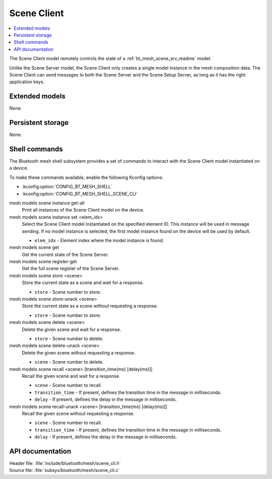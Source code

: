 .. _bt_mesh_scene_cli_readme:

Scene Client
############

.. contents::
   :local:
   :depth: 2

The Scene Client model remotely controls the state of a :ref:`bt_mesh_scene_srv_readme` model.

Unlike the Scene Server model, the Scene Client only creates a single model instance in the mesh composition data.
The Scene Client can send messages to both the Scene Server and the Scene Setup Server, as long as it has the right application keys.

Extended models
***************

None.

Persistent storage
******************

None.

Shell commands
**************

The Bluetooth mesh shell subsystem provides a set of commands to interact with the Scene Client model instantiated on a device.

To make these commands available, enable the following Kconfig options:

* :kconfig:option:`CONFIG_BT_MESH_SHELL`
* :kconfig:option:`CONFIG_BT_MESH_SHELL_SCENE_CLI`

mesh models scene instance get-all
	Print all instances of the Scene Client model on the device.


mesh models scene instance set <elem_idx>
	Select the Scene Client model instantiated on the specified element ID.
	This instance will be used in message sending.
	If no model instance is selected, the first model instance found on the device will be used by default.

	* ``elem_idx`` - Element index where the model instance is found.


mesh models scene get
	Get the current state of the Scene Server.


mesh models scene register-get
	Get the full scene register of the Scene Server.


mesh models scene store <scene>
	Store the current state as a scene and wait for a response.

	* ``store`` - Scene number to store.


mesh models scene store-unack <scene>
	Store the current state as a scene without requesting a response.

	* ``store`` - Scene number to store.


mesh models scene delete <scene>
	Delete the given scene and wait for a response.

	* ``store`` - Scene number to delete.


mesh models scene delete-unack <scene>
	Delete the given scene without requesting a response.

	* ``scene`` - Scene number to delete.


mesh models scene recall <scene> [transition_time(ms) [delay(ms)]]
	Recall the given scene and wait for a response.

	* ``scene`` - Scene number to recall.
	* ``transition_time`` - If present, defines the transition time in the message in milliseconds.
	* ``delay`` - If present, defines the delay in the message in milliseconds.


mesh models scene recall-unack <scene> [transition_time(ms) [delay(ms)]]
	Recall the given scene without requesting a response.

	* ``scene`` - Scene number to recall.
	* ``transition_time`` - If present, defines the transition time in the message in milliseconds.
	* ``delay`` - If present, defines the delay in the message in milliseconds.


API documentation
*****************

| Header file: :file:`include/bluetooth/mesh/scene_cli.h`
| Source file: :file:`subsys/bluetooth/mesh/scene_cli.c`

.. doxygengroup:: bt_mesh_scene_cli
   :project: nrf
   :members:
